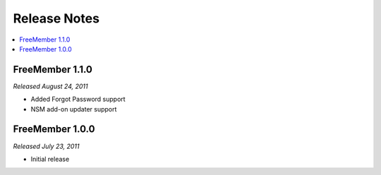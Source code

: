 #############
Release Notes
#############

.. contents::
  :local:

FreeMember 1.1.0
================
*Released August 24, 2011*

* Added Forgot Password support
* NSM add-on updater support

FreeMember 1.0.0
================
*Released July 23, 2011*

* Initial release
